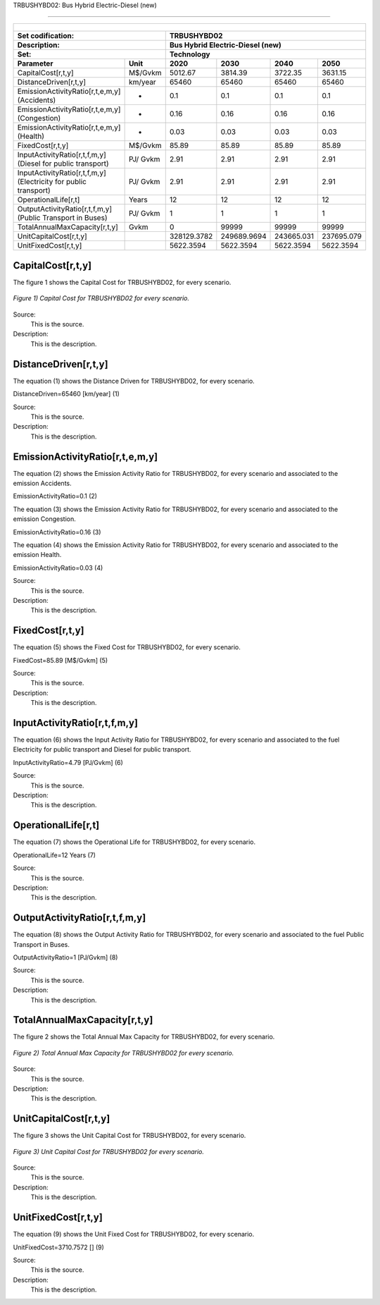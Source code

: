 TRBUSHYBD02: Bus Hybrid Electric-Diesel (new)

=====================================

+-------------------------------------------------+-------+--------------+--------------+--------------+--------------+
| .. figure:: img/TRBUSHYBD.jpg                                                                                       |
|    :align:   center                                                                                                 |
|    :width:   500 px                                                                                                 |
+-------------------------------------------------+-------+--------------+--------------+--------------+--------------+
| Set codification:                                       |TRBUSHYBD02                                                |
+-------------------------------------------------+-------+--------------+--------------+--------------+--------------+
| Description:                                            |Bus Hybrid Electric-Diesel (new)                           |
+-------------------------------------------------+-------+--------------+--------------+--------------+--------------+
| Set:                                                    |Technology                                                 |
+-------------------------------------------------+-------+--------------+--------------+--------------+--------------+
| Parameter                                       | Unit  | 2020         | 2030         | 2040         |  2050        |
+=================================================+=======+==============+==============+==============+==============+
| CapitalCost[r,t,y]                              |M$/Gvkm| 5012.67      | 3814.39      | 3722.35      | 3631.15      |
+-------------------------------------------------+-------+--------------+--------------+--------------+--------------+
| DistanceDriven[r,t,y]                           |km/year| 65460        | 65460        | 65460        | 65460        |
+-------------------------------------------------+-------+--------------+--------------+--------------+--------------+
| EmissionActivityRatio[r,t,e,m,y] (Accidents)    |  -    | 0.1          | 0.1          | 0.1          | 0.1          |
+-------------------------------------------------+-------+--------------+--------------+--------------+--------------+
| EmissionActivityRatio[r,t,e,m,y] (Congestion)   |  -    | 0.16         | 0.16         | 0.16         | 0.16         |
+-------------------------------------------------+-------+--------------+--------------+--------------+--------------+
| EmissionActivityRatio[r,t,e,m,y] (Health)       |  -    | 0.03         | 0.03         | 0.03         | 0.03         |
+-------------------------------------------------+-------+--------------+--------------+--------------+--------------+
| FixedCost[r,t,y]                                |M$/Gvkm| 85.89        | 85.89        | 85.89        | 85.89        |
+-------------------------------------------------+-------+--------------+--------------+--------------+--------------+
| InputActivityRatio[r,t,f,m,y] (Diesel for       | PJ/   | 2.91         | 2.91         | 2.91         | 2.91         |
| public transport)                               | Gvkm  |              |              |              |              |
+-------------------------------------------------+-------+--------------+--------------+--------------+--------------+
| InputActivityRatio[r,t,f,m,y] (Electricity for  | PJ/   | 2.91         | 2.91         | 2.91         | 2.91         |
| public transport)                               | Gvkm  |              |              |              |              |
+-------------------------------------------------+-------+--------------+--------------+--------------+--------------+
| OperationalLife[r,t]                            | Years | 12           | 12           | 12           | 12           |
+-------------------------------------------------+-------+--------------+--------------+--------------+--------------+
| OutputActivityRatio[r,t,f,m,y] (Public Transport| PJ/   | 1            | 1            | 1            | 1            |
| in Buses)                                       | Gvkm  |              |              |              |              |
+-------------------------------------------------+-------+--------------+--------------+--------------+--------------+
| TotalAnnualMaxCapacity[r,t,y]                   | Gvkm  | 0            | 99999        | 99999        | 99999        |
+-------------------------------------------------+-------+--------------+--------------+--------------+--------------+
| UnitCapitalCost[r,t,y]                          |       | 328129.3782  | 249689.9694  | 243665.031   | 237695.079   |
+-------------------------------------------------+-------+--------------+--------------+--------------+--------------+
| UnitFixedCost[r,t,y]                            |       | 5622.3594    | 5622.3594    | 5622.3594    | 5622.3594    |
+-------------------------------------------------+-------+--------------+--------------+--------------+--------------+



CapitalCost[r,t,y]
+++++++++

The figure 1 shows the Capital Cost for TRBUSHYBD02, for every scenario.

.. figure:: img/TRBUSHYBD02_CapitalCost.png
   :align:   center
   :width:   700 px
   
   *Figure 1) Capital Cost for TRBUSHYBD02 for every scenario.*
   
Source:
   This is the source. 
   
Description: 
   This is the description. 

DistanceDriven[r,t,y]
+++++++++
The equation (1) shows the Distance Driven for TRBUSHYBD02, for every scenario.

DistanceDriven=65460 [km/year]   (1)

Source:
   This is the source. 
   
Description: 
   This is the description.

EmissionActivityRatio[r,t,e,m,y]
+++++++++
The equation (2) shows the Emission Activity Ratio for TRBUSHYBD02, for every scenario and associated to the emission Accidents.

EmissionActivityRatio=0.1    (2)

The equation (3) shows the Emission Activity Ratio for TRBUSHYBD02, for every scenario and associated to the emission Congestion.

EmissionActivityRatio=0.16    (3)

The equation (4) shows the Emission Activity Ratio for TRBUSHYBD02, for every scenario and associated to the emission Health.

EmissionActivityRatio=0.03    (4)

Source:
   This is the source. 
   
Description: 
   This is the description.

FixedCost[r,t,y]
+++++++++
The equation (5) shows the Fixed Cost for TRBUSHYBD02, for every scenario.

FixedCost=85.89 [M$/Gvkm]   (5)

Source:
   This is the source. 
   
Description: 
   This is the description.
   
InputActivityRatio[r,t,f,m,y]
+++++++++
The equation (6) shows the Input Activity Ratio for TRBUSHYBD02, for every scenario and associated to the fuel Electricity for public transport and Diesel for public transport. 

InputActivityRatio=4.79 [PJ/Gvkm]   (6)

Source:
   This is the source. 
   
Description: 
   This is the description.   
   
OperationalLife[r,t]
+++++++++
The equation (7) shows the Operational Life for TRBUSHYBD02, for every scenario.

OperationalLife=12 Years   (7)

Source:
   This is the source. 
   
Description: 
   This is the description.   
   
OutputActivityRatio[r,t,f,m,y]
+++++++++
The equation (8) shows the Output Activity Ratio for TRBUSHYBD02, for every scenario and associated to the fuel Public Transport in Buses.

OutputActivityRatio=1 [PJ/Gvkm]   (8)

Source:
   This is the source. 
   
Description: 
   This is the description.
   
TotalAnnualMaxCapacity[r,t,y]
+++++++++
The figure 2 shows the Total Annual Max Capacity for TRBUSHYBD02, for every scenario.

.. figure:: img/TRBUSHYBD02_TotalAnnualMaxCapacity.png
   :align:   center
   :width:   700 px
   
   *Figure 2) Total Annual Max Capacity for TRBUSHYBD02 for every scenario.*

Source:
   This is the source. 
   
Description: 
   This is the description.   
   
UnitCapitalCost[r,t,y]
+++++++++
The figure 3 shows the Unit Capital Cost for TRBUSHYBD02, for every scenario.

.. figure:: img/TRBUSHYBD02_UnitCapitalCost.png
   :align:   center
   :width:   700 px
   
   *Figure 3) Unit Capital Cost for TRBUSHYBD02 for every scenario.*
Source:
   This is the source. 
   
Description: 
   This is the description.
   
UnitFixedCost[r,t,y]
+++++++++
The equation (9) shows the Unit Fixed Cost for TRBUSHYBD02, for every scenario.

UnitFixedCost=3710.7572 []   (9)

Source:
   This is the source. 
   
Description: 
   This is the description.

